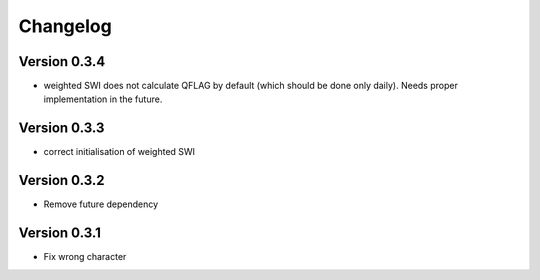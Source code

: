 =========
Changelog
=========

Version 0.3.4
=============

- weighted SWI does not calculate QFLAG by default (which should be done only daily). Needs proper implementation in the future.

Version 0.3.3
=============

- correct initialisation of weighted SWI

Version 0.3.2
=============

- Remove future dependency

Version 0.3.1
=============

- Fix wrong character

